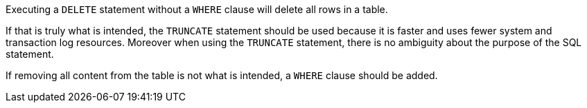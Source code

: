 Executing a ``++DELETE++`` statement without a ``++WHERE++`` clause will delete all rows in a table.


If that is truly what is intended, the ``++TRUNCATE++`` statement should be used because it is faster and uses fewer system and transaction log resources. Moreover when using the ``++TRUNCATE++`` statement, there is no ambiguity about the purpose of the SQL statement.


If removing all content from the table is not what is intended, a ``++WHERE++`` clause should be added.
